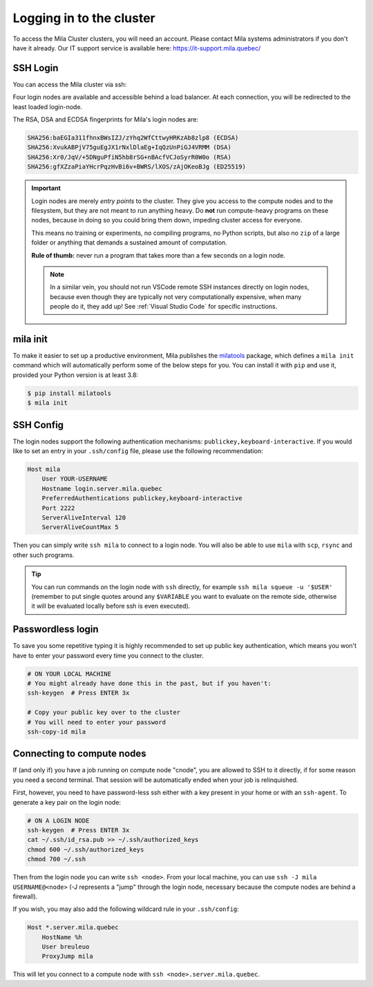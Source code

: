 Logging in to the cluster
=========================

To access the Mila Cluster clusters, you will need an account. Please contact
Mila systems administrators if you don't have it already. Our IT support service
is available here: https://it-support.mila.quebec/


SSH Login
---------

You can access the Mila cluster via ssh:

.. prompt:: bash $

    # Generic login, will send you to one of the 4 login nodes to spread the load
    ssh <user>@login.server.mila.quebec -p 2222

    # To connect to a specific login node, X in [1, 2, 3, 4]
    ssh <user>@login-X.login.server.mila.quebec -p 2222

Four login nodes are available and accessible behind a load balancer. At each
connection, you will be redirected to the least loaded login-node.

The RSA, DSA and ECDSA fingerprints for Mila's login nodes are:

.. code-block:: bash

    SHA256:baEGIa311fhnxBWsIZJ/zYhq2WfCttwyHRKzAb8zlp8 (ECDSA)
    SHA256:XvukABPjV75guEgJX1rNxlDlaEg+IqQzUnPiGJ4VRMM (DSA)
    SHA256:Xr0/JqV/+5DNguPfiN5hb8rSG+nBAcfVCJoSyrR0W0o (RSA)
    SHA256:gfXZzaPiaYHcrPqzHvBi6v+BWRS/lXOS/zAjOKeoBJg (ED25519)


.. important::
    Login nodes are merely *entry points* to the cluster. They give you access
    to the compute nodes and to the filesystem, but they are not meant to run
    anything heavy. Do **not** run compute-heavy programs on these nodes,
    because in doing so you could bring them down, impeding cluster access for
    everyone.

    This means no training or experiments, no compiling programs, no Python
    scripts, but also no ``zip`` of a large folder or anything that demands a
    sustained amount of computation.

    **Rule of thumb:** never run a program that takes more than a few seconds on
    a login node.

    .. note::
        In a similar vein, you should not run VSCode remote SSH instances directly
        on login nodes, because even though they are typically not very
        computationally expensive, when many people do it, they add up! See
        :ref:`Visual Studio Code` for specific instructions.


mila init
---------

To make it easier to set up a productive environment, Mila publishes the
milatools_ package, which defines
a ``mila init`` command which will automatically perform some of the below steps
for you. You can install it with ``pip`` and use it, provided your Python
version is at least 3.8:

.. code-block:: bash

    $ pip install milatools
    $ mila init

.. _milatools: https://github.com/mila-iqia/milatools


SSH Config
----------

The login nodes support the following authentication mechanisms:
``publickey,keyboard-interactive``.  If you would like to set an entry in your
``.ssh/config`` file, please use the following recommendation:

.. code-block:: bash

   Host mila
       User YOUR-USERNAME
       Hostname login.server.mila.quebec
       PreferredAuthentications publickey,keyboard-interactive
       Port 2222
       ServerAliveInterval 120
       ServerAliveCountMax 5

Then you can simply write ``ssh mila`` to connect to a login node. You will also
be able to use ``mila`` with ``scp``, ``rsync`` and other such programs.

.. tip::
    You can run commands on the login node with ``ssh`` directly, for example
    ``ssh mila squeue -u '$USER'`` (remember to put single quotes around any
    ``$VARIABLE`` you want to evaluate on the remote side, otherwise it will be
    evaluated locally before ssh is even executed).


Passwordless login
------------------

To save you some repetitive typing it is highly recommended to set up public
key authentication, which means you won't have to enter your password every time
you connect to the cluster.

.. code-block:: bash

    # ON YOUR LOCAL MACHINE
    # You might already have done this in the past, but if you haven't:
    ssh-keygen  # Press ENTER 3x

    # Copy your public key over to the cluster
    # You will need to enter your password
    ssh-copy-id mila


Connecting to compute nodes
---------------------------

If (and only if) you have a job running on compute node "cnode", you are
allowed to SSH to it directly, if for some reason you need a second terminal.
That session will be automatically ended when your job is relinquished.

First, however, you need to have
password-less ssh either with a key present in your home or with an
``ssh-agent``. To generate a key pair on the login node:

.. code-block:: bash

    # ON A LOGIN NODE
    ssh-keygen  # Press ENTER 3x
    cat ~/.ssh/id_rsa.pub >> ~/.ssh/authorized_keys
    chmod 600 ~/.ssh/authorized_keys
    chmod 700 ~/.ssh

Then from the login node you can write ``ssh <node>``. From your local
machine, you can use ``ssh -J mila USERNAME@<node>`` (-J represents a "jump"
through the login node, necessary because the compute nodes are behind a
firewall).

If you wish, you may also add the following wildcard rule in your ``.ssh/config``:

.. code-block::

    Host *.server.mila.quebec
        HostName %h
        User breuleuo
        ProxyJump mila

This will let you connect to a compute node with ``ssh <node>.server.mila.quebec``.
